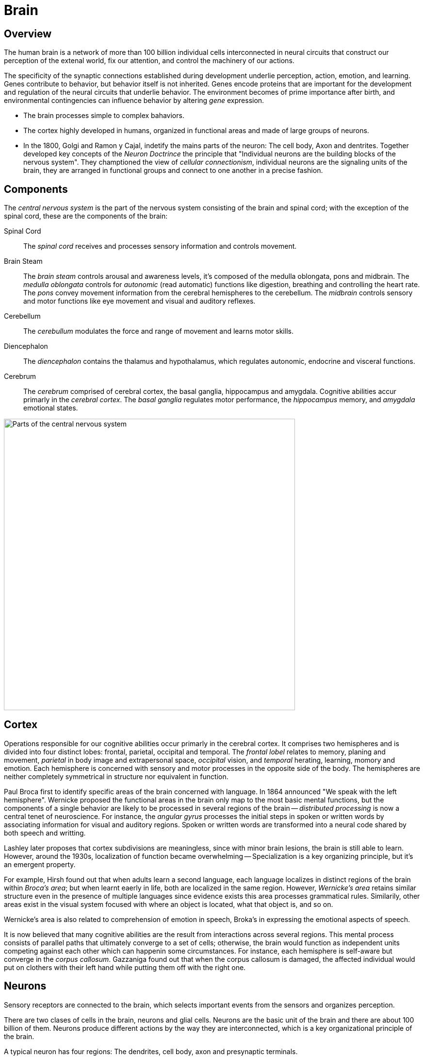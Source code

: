 = Brain

// In this chapter...

== Overview

The human brain is a network of more than 100 billion individual cells interconnected in neural circuits that construct our perception of the extenal world, fix our attention, and control the machinery of our actions.

The specificity of the synaptic connections established during development underlie perception, action, emotion, and learning. Genes contribute to behavior, but behavior itself is not inherited. Genes encode proteins that are important for the development and regulation of the neural circuits that underlie behavior. The environment becomes of prime importance after birth, and environmental contingencies can influence behavior by altering _gene_ expression.

- The brain processes simple to complex bahaviors.
- The cortex highly developed in humans, organized in functional areas and made of large groups of neurons.
- In the 1800, Golgi and Ramon y Cajal, indetify the mains parts of the neuron: The cell body, Axon and dentrites. Together developed key concepts of the _Neuron Doctrince_ the principle that "Individual neurons are the building blocks of the nervous system". They champtioned the view of _cellular connectionism_, individual neurons are the signaling units of the brain, they are arranged in functional groups and connect to one another in a precise fashion.

== Components

The _central nervous system_ is the part of the nervous system consisting of the brain and spinal cord; with the exception of the spinal cord, these are the components of the brain:

Spinal Cord::
The _spinal cord_ receives and processes sensory information and controls movement.

Brain Steam::
The _brain steam_ controls arousal and awareness levels, it's composed of the medulla oblongata, pons and midbrain. The _medulla oblongata_ controls for _autonomic_ (read automatic) functions like digestion, breathing and controlling the heart rate. The _pons_ convey movement information from the cerebral hemispheres to the cerebellum. The _midbrain_ controls sensory and motor functions like eye movement and visual and auditory reflexes.

Cerebellum::
The _cerebullum_ modulates the force and range of movement and learns motor skills.

Diencephalon::
The _diencephalon_ contains the thalamus and hypothalamus, which regulates autonomic, endocrine and visceral functions. 

Cerebrum::
The _cerebrum_ comprised of cerebral cortex, the basal ganglia, hippocampus and amygdala. Cognitive abilities accur primarly in the _cerebral cortex_. The _basal ganglia_ regulates motor performance, the _hippocampus_ memory, and _amygdala_ emotional states.

image::images/central-nervous-system.png[Parts of the central nervous system,600]

////
#fill: #FFF
#lineWidth: 1
[Cerebrum|
  [Cortex]
  [Basal Ganglia]
  [Hippocampus]
  [Amygdala]
]-[Diencephalon]
[Diencephalon|
  [Thalamus]
  [Hypothalamus]]-[Brain Stem]
[Cerebellum]-[Brain Stem]
[Brain Stem|
  [Medulla Oblongata]
  [Pons]
  [Midbrain]
]-[Spinal Cord]
////

== Cortex

Operations responsible for our cognitive abilities occur primarly in the cerebral cortex. It comprises two hemispheres and is divided into four distinct lobes: frontal, parietal, occipital and temporal. The _frontal lobel_ relates to memory, planing and movement, _parietal_ in body image and extrapersonal space, _occipital_ vision, and _temporal_ herating, learning, momory and emotion. Each hemisphere is concerned with sensory and motor processes in the opposite side of the body. The hemispheres are neither completely symmetrical in structure nor equivalent in function.

// Consider adding anatomical diagram showing cortext as a sheet of paper

Paul Broca first to identify specific areas of the brain concerned with language. In 1864 announced "We speak with the left hemisphere". Wernicke proposed the functional areas in the brain only map to the most basic mental functions, but the components of a single behavior are likely to be processed in several regions of the brain -- _distributed processing_ is now a central tenet of neuroscience. For instance, the _angular gyrus_ processes the initial steps in spoken or written words by associating information for visual and auditory regions. Spoken or written words are transformed into a neural code shared by both speech and writting.

Lashley later proposes that cortex subdivisions are meaningless, since with minor brain lesions, the brain is still able to learn. However, around the 1930s, localization of function became overwhelming -- Specialization is a key organizing principle, but it's an emergent property.

For example, Hirsh found out that when adults learn a second language, each language localizes in distinct regions of the brain within _Broca's area_; but when learnt eaerly in life, both are localized in the same region. However, _Wernicke's area_ retains similar structure even in the presence of multiple languages since evidence exists this area processes grammatical rules. Similarily, other areas exist in the visual system focused with where an object is located, what that object is, and so on.

Wernicke's area is also related to comprehension of emotion in speech, Broka's in expressing the emotional aspects of speech.

It is now believed that many cognitive abilities are the result from interactions across several regions. This mental process consists of parallel paths that ultimately converge to a set of cells; otherwise, the brain would function as independent units competing against each other which can happenin some circumstances. For instance, each hemisphere is self-aware but converge in the _corpus callosum_. Gazzaniga found out that when the corpus callosum is damaged, the affected individual would put on clothers with their left hand while putting them off with the right one.

== Neurons

Sensory receptors are connected to the brain, which selects important events from the sensors and organizes perception.

There are two clases of cells in the brain, neurons and glial cells. Neurons are the basic unit of the brain and there are about 100 billion of them. Neurons produce different actions by the way they are interconnected, which is a key organizational principle of the brain.

A typical neuron has four regions: The dendrites, cell body, axon and presynaptic terminals.

////
#fill: #FFF
#lineWidth: 1
#direction: right
#spacing: 50
#padding: 16
#.trans: visual=transceiver
[<trans>Dendrites]-[<trans>Cell Body]
[Cell Body]-[<trans>Axon]
[<trans>Axon]-[<trans>Presynaptic Terminals]
////

image::images/neuron-structure.png[Regions of a neuron]

Dendrite::
A _dendrite_, from the Greek déndron meaning "tree", is a tree-like structure which usually receive signals from other nerve cells. 

Cell Body::
The _cell body_ or _soma_, contains the _nucleus_, which contains the genes of the cell and a mechanism to synthetize the cell's proteins. It usually gives rise to several short _dendrites_ and one long _axon_.

Axon::
The axon carries electric signals, called _action potentials_, to other neurons over distances as far as two meters. Action potentials propagate without failure or distortion at speeds of up to 100 m/s. The amplitude remains constant at 100 mV because the action potential is an all-or-nothing impulse. Action potentials are the signals by which the brain receives, analyzes, and conveys information. The signals that convey information about  vision or smell are identical. Therefore, information is determined by the pathway the signals travels through, which in turn create our sensations of sight, touch, smell and sound. To increase the action potentials speed, axons are wrapped in _myelin_ and interrupted at regular intervals by the _nodes of ranvier_ where the action potential is regenerated.

Presynaptic Terminals::
Near the end of the axon, it branches to contact other neurons in specialized zones, known as _synapses_. The cell transmitting the signal is refered as the _presynaptic cell_ and the receiver, the _postsynaptic terminals_. Signals are transmitted from the _presynaptic terminals_, which are separated by a narrow space known as the _synaptic cleft_, and most end on a postsynaptic neuron dendrite. However, terminals can also activate muscles in motor neurons or an endocrine process through _neuroendocrine cells_.

Ramon y Cajal also defined that signals flow in one diretion, from dendrites to axons, this principle is refered as _dynamic polarization_. Ramon y Cajal also defined that neurons make specific connections -- neurons are not randomly connected to one another, known as the _connectional specificity_ principle.

=== Clasification

The feature that most distinguishes a neuron are the number of dendrites that arise from the cell body. They are classified into three main groups: _unipolar cells_ have no dendrites, _bipolar cells_ a single deendrite and _multipolar cells_ multiple dendrites.

image::images/neuron-classification.png[Classification of neurons]

Neurons can be broken down to six subgroups:

Unipolar::
They can be found in the autonomic nervous system. Typically these have special structures for transducing some type of physical stimulus (light, sound, temperature, etc.) into electrical activity.footnote:["Unipolar Neuron Wikipedia." https://en.wikipedia.org/wiki/Unipolar_neuron]

Bipolar::
They receive signals from the periphery of the body and carry information to the central nervous system, these include retina and olphatory sensory receptors. They have one axon and one dendrite.

Pseudo-unipolar::
These are bipolar cells that started out as unipolar cells but fused into a single single structure that resembles a bipolar cell. They convey touch, pressure, and pain signals to the spinal cord.

Motor::
_Motor neurons_ have many dendrites that create about 10,000 synapses, about 1,000 on the cell body and 9,000 on dendrites. Some can be found connecting to muscle fibers.

Pyramidal::
_Pyramidal cells_ are found in the hippocampus and cerebral cortex, there are enough dendrites to create about 32,000 synapses.footnote:[Megiaas M, EMRI Z, Freund T, Gulyaa A (2001) "Total number and distribution of inhibitory and excitatory synapses on hippocampal CA1 pyramidal cells" _Neuroscience_]

Purkinje::
_Purkinje cells_ are found in the cerebellum and have a rich and extensive dendrites that can accomodate up to a million synapses.

// Consider diagram showing neuron subgroup

== Glia

Glia cells can be divided into microglia and macroglia. Microglia are immune cells and macroglia form about 80% of the brain and subdivide into _oligodendrocytes_, _swann_ and _astrocytes_ cells. Half of macroglia is comprised of oligodendrocytes and half of astrocytes cells. Oligodendrocytes and swann cells insulate the axons while the astrocytes:

- Insulate neuronal groups.
- Regulate K+ concentration.
- Promote efficient signaling betweet neurons.
- Release growth fators.
- They may regualte synapse development and function.

== Synapses

Action potentials usually lead to excitatory synapses; however, there are also neurons with inhibition mechanisms to prevent other neurons from firing their action potential using a combination of K+ and Na+. Action potentials are all-or-nothing, there is no decay in the axon and travel at 100 m/s. In 1920, Adrian finds out that action potentials are indistinguishable even between sensors and motor axons.

There is a class of neurons, _beating neurons_, which produce an action potential in the absents of stimulation at regular intervals. Other neurons, _bursting neurons_, fire in brief bursts of action potentials. These neurons respond differently to the same exhitatory input by initiating action potentials or regulating the rate of firing action potentials.

Action potentials release _neurotransmitters_ in the neuron terminals, which bind to receptors in the postsynaptic neuron to generate a synaptic potentials. The synaptic potential can be exhitatory or inhibitory depending on the receptor and independent to the neurotransmitter being used.

Synapses can have short-term physiological changes lasting for hours to increase the synaptic effectiveness, long-term changes lasting days can happen by prunning existing synapses or growing new ones -- known as the _plasticity hypothesis_, which forms the basis for learning.

== Neural Networks

The branch of computer science known as _artificial intelligence_, originally used traditional algoritmic processing to simulate the brain.footnote:[Terminology differs with neuroscience which refers to traditional algoritmic processing as serial processing] This approach served well for some tasks, like playing chess; but performed poorly in other tasks, like face and speech recognition.

Theoretical neurologists have turned to create models they call _neural networks_, which process information using feed-forward and feedback connections. Neural networks capture well the architecture of most actual neural circuits and also the ability of the brain to function in the absence of specific sensory input such as during sleep. Neural networks also show that analyzing individual neurons may not be enough to understand an action potential. This makes the brain a remarkable information processing organ is not the complexity of the neurons but in the interconnections between its elements.

== Genes

All behaviors are shaped by the interplay of genes and the environment, but they do not control behavior directly; instead, they specify the development of programs that assemble in the brain. In 1883, galton built a strong case for gene heritability by studing identical twins; however, heritability is behavioral traits is substantially less than 100%, demonstrating that the environment is an important factor -- behavioral traits from twin studies range around 50%, but can be lower or higher for particular traits.

Genes are madee of _DNA_ passed between generations and is made of two strands to ensure accurate copying of DNA during replication. Each strand is made of four nucleotides: _adenine_, _guanine_, _thymine_, and _cytosine_.

Most genes encode protein products. The brain expressese a greated number of genees than any other organ in the body and, within the brain, different neuron populations express different groups of genes. This permits a fixede numbeere of genees to generate a vastyly largeer number of neuronal cell types and connections in the brain.

Although genes express the initial development of the nervous system, the experience of an individual and activity in specific neural circuits can alter the expression of genes.

=== Structure

// What is a gene and a chromosome? Consider diagram?

Each gene is located at a characteristic position (_locus_) on a specific _chromosome_, long linear stretches of DNA. Most animals are _diplod_, meaning every somatic cell carries two complete set of _chromosomes_, one from the mother and one from the father.

It is important to distinguish between the _genotype_ of an organism (its genetic makeup) and the _phenotype_ (its appearance). Two copies of a particular gene are called alleles. For instance, a gene affecting eye color called _OCA2_ has alleles that encode shades of blue, green, hazel, or brown. The genotype is the particular alleles (which should predict someones eye color); by contrast, the phenotype is the result of expressing this gene in a particular environment (someone's actual eye color).

A gene consists of coding regions (_exons_) separated by noncoding regions (_introns_). Transcription is regulated by noncoding regions such as promoters and enhancers. Transcription leads to producing single stranded RNA. Splicing removes introns and ligates exons into a mature messenger RNA (mRNA) which is exported from the nucleaus of the cell. The manutre mRNA is translated into a protein product.

In 2000, the complete nucleotide sequence of the human genome was reported as well as sequencees from other animals. The surprising result, humans and chimpanzees share 99% of their protein-coding genes, most of the 25,000 genes are present in all mammals, yet they are profoundly different. The conclusion, genes that humans share are regulated in new ways to produce novel human properties, like capacity to generate complex thoughts and language. Therefore, we can infer that the basic molecular pathways for neuronal development, neurotransmission, and gene expression were present in the common ancestor of worms, flies, mice and humans. Studies of animal and human genes have demonstrateed that important genes in the human brain are those most conserved throught animal phylogeny -- the role of genes can be studied in animals models.

=== Circadian Rhythm

The daily _circadian rhythm_ influences behavior, movement, visual perception, and memory. It couples certain behaviors to a 24-hour cycle linkeed to the rising and setting of the sun and it persists even in the absence of light.

Benzer's group found out that a gene mutation in the _period gene_ could change the circadian clock in several ways, resulting in abnormal rhythms -- it's not just an essential piece, but the actual timekeeper whose activity can change the rate at which the clock runs. Previous to this discovery of the preiod gene, many questioned whether there could be true "behavior genes".

The period gene is a transcriptional regulator that affects the expression of other genes with its levels regulated throughout the day, early in the morning they are low and they reach pick levels at night, levels then decrese falling before the next dawn.

Takashi found a similar, _clock gene_, which regulates the length and persistence of rhythmicity in the absence of sensory input. Therefore, a group of genes, not one gene, are the regulators of the circadian clock. One is high during night, the other one during the day; they are both transcription factors that affect each other. These genes also control the transcription of other genes; for instance, the _neuropeptide gene_ which controls locomotor activity levels. The oscillation of them can be reset by light.

== Behavior

Sokolowski found out a _forager gene_ in larvae and honeybees which encodes the _kinase protein_ which regulates many neuronal functions, specially those that transform short-term neural signals into long-term changes in a neuron. High levels of this gene are expressed in foraging behavior, low levels in stationary behavior. Crowded envrionemnts favors foraging behavior, whereas sparse environments favor stationary behavior to exploit food sources more thoroughly.

Social behaviors are highly variable beetween species, yet they have a large innate component controlled genetically. In worms, the _npr1 gene_ encodes a neuropeptide receptor, is involved in signaling between neurons. Neuropeptides have a role in coordinating behaviors across networks of neurons. Mammalian neuropeptides have been implicated in feeding behavior, sleep, pain, and other behavior and psycological processes. For instance, the neuropeptides _oxytocin_ and _vasopressin_. Oxytocin has been found to regulate pair-bonding formation and paternal behavior, while vasopressin has been show to regulate how closely male rodents help raise offpring.

In humans, defects in speech articulation led to the identification of the _foxp2 gene_, which controls a human-specific pattern of development of the brain, larynx and mouth. This gene might be one of the adaptations that made human speech possible.

The _neuregulin gene_ affects cell migration and synapse formation, together with the _disc1 gene_ suggest a developmental defect that can underlie schizophrenia. Several gene mutations in autistic patients affect transmembrane signaling proteins called _neurexins_ and _neuroligins_, which affect the strength of synapses. They suggest that subtle alterations in synaptic transmission play a role in autism. However, only rarely will genetic alteration at a single gene fully explains a disease or behavior in humans. Instead, the interplay of genetics, environment, chance and individual choice is what ultimately determines the behavioral differences between individuals. The challenge of genetics is to underestand the effeect of genes, while acknowledging that many factors influence human behavior.

== Recap

You learned some of the neuroscience principles: neurons are the building blocks (neuron doctrine), they are arranged in functional groups (cellular connectionism), process behavior in multiple regions (distributed processing), produce different actions by the way the are connected (organizational principle), signals flow in one direction (dynamic polarization), neurons are not randomly connected (connectional specificity), and that connectivity changes are the basis for learning (plasticity hypothesis).

